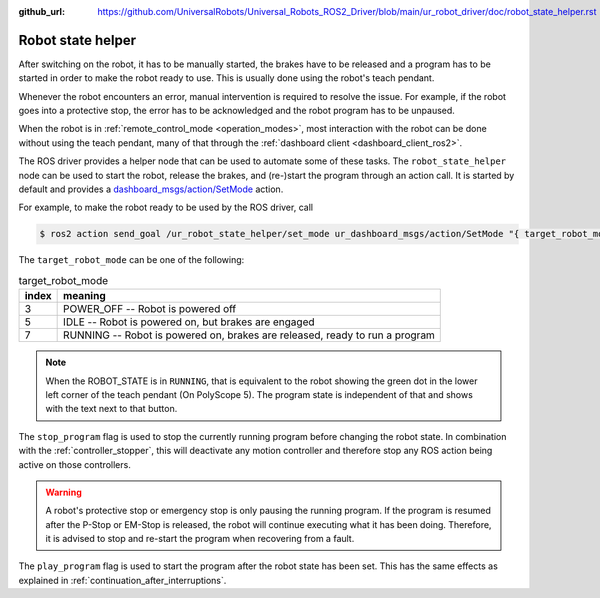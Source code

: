 :github_url: https://github.com/UniversalRobots/Universal_Robots_ROS2_Driver/blob/main/ur_robot_driver/doc/robot_state_helper.rst

.. _robot_state_helper:

Robot state helper
==================
After switching on the robot, it has to be manually started, the brakes have to be released and a
program has to be started in order to make the robot ready to use. This is usually done using the
robot's teach pendant.

Whenever the robot encounters an error, manual intervention is required to resolve the issue. For
example, if the robot goes into a protective stop, the error has to be acknowledged and the robot
program has to be unpaused.

When the robot is in :ref:`remote_control_mode <operation_modes>`, most interaction with the robot can be done
without using the teach pendant, many of that through the :ref:`dashboard client
<dashboard_client_ros2>`.

The ROS driver provides a helper node that can be used to automate some of these tasks. The
``robot_state_helper`` node can be used to start the robot, release the brakes, and (re-)start the
program through an action call. It is started by default and provides a
`dashboard_msgs/action/SetMode
<https://github.com/UniversalRobots/Universal_Robots_ROS2_Driver/blob/main/ur_dashboard_msgs/action/SetMode.action>`_ action.

For example, to make the robot ready to be used by the ROS driver, call

.. code-block:: console

   $ ros2 action send_goal /ur_robot_state_helper/set_mode ur_dashboard_msgs/action/SetMode "{ target_robot_mode: 7, stop_program: true, play_program: true}"

The ``target_robot_mode`` can be one of the following:

.. table:: target_robot_mode
   :widths: auto

   =====  =====
   index  meaning
   =====  =====
   3      POWER_OFF -- Robot is powered off
   5      IDLE -- Robot is powered on, but brakes are engaged
   7      RUNNING -- Robot is powered on, brakes are released, ready to run a program
   =====  =====

.. note::

   When the ROBOT_STATE is in ``RUNNING``, that is equivalent to the robot showing the green dot in
   the lower left corner of the teach pendant (On PolyScope 5). The program state is independent of
   that and shows with the text next to that button.

The ``stop_program`` flag is used to stop the currently running program before changing the robot
state. In combination with the :ref:`controller_stopper`, this will deactivate any motion
controller and therefore stop any ROS action being active on those controllers.

.. warning::
   A robot's protective stop or emergency stop is only pausing the running program. If the program
   is resumed after the P-Stop or EM-Stop is released, the robot will continue executing what it
   has been doing. Therefore, it is advised to stop and re-start the program when recovering from a
   fault.

The ``play_program`` flag is used to start the program after the robot state has been set. This has
the same effects as explained in :ref:`continuation_after_interruptions`.
